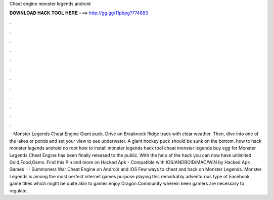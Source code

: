 Cheat engine monster legends android

𝐃𝐎𝐖𝐍𝐋𝐎𝐀𝐃 𝐇𝐀𝐂𝐊 𝐓𝐎𝐎𝐋 𝐇𝐄𝐑𝐄 ===> http://gg.gg/11pbpg?774683

.

.

.

.

.

.

.

.

.

.

.

.

 · Monster Legends Cheat Engine Giant puck. Drive on Breakneck Ridge track with clear weather. Then, dive into one of the lakes or ponds and set your view to see underwater. A giant hockey puck should be sunk on the bottom. how to hack monster legends android no root how to install monster legends hack tool cheat monster legends buy egg for  Monster Legends Cheat Engine has been finally released to the public. With the help of the hack you can now have unlimited Gold,Food,Gems. Find this Pin and more on Hacked Apk - Compatible with IOS/ANDROID/MAC/WIN by Hacked Apk Games   · · Summoners War Cheat Engine on Android and iOS Few ways to cheat and hack on Monster Legends. Monster Legends is among the most perfect internet games purpose playing this remarkably adventurous type of Facebook game titles which might be quite akin to games enjoy Dragon Community wherein keen gamers are necessary to regulate .